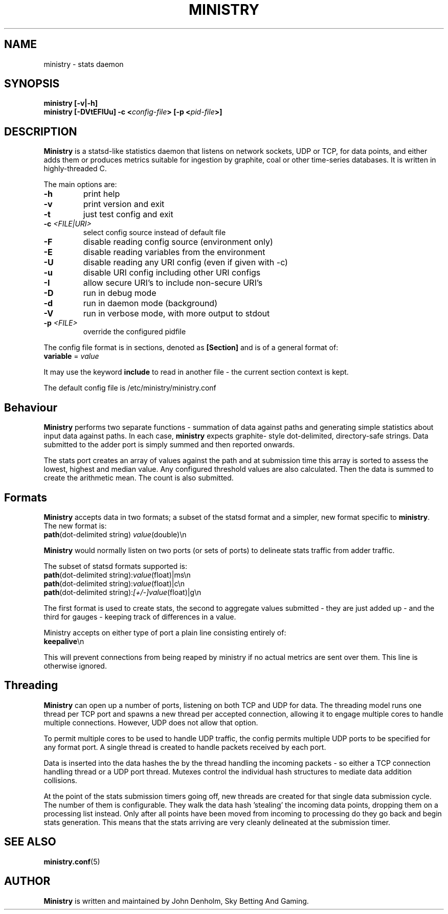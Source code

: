 .\" Ministry manual page
.TH MINISTRY "1" "Nov 2015" "Networking Utilities" "User Commands"
.SH NAME
ministry \- stats daemon
.SH SYNOPSIS
.nf
.BI "ministry [-v|-h]"
.BI "ministry [-DVtEFIUu] -c <" config-file "> [-p <" pid-file ">]"
.fi
.SH DESCRIPTION
.PP
\fBMinistry\fP is a statsd-like statistics daemon that listens on network sockets, UDP or TCP, for
data points, and either adds them or produces metrics suitable for ingestion by graphite, coal or
other time-series databases.  It is written in highly-threaded C.
.PP
The main options are:
.TP
\fB\-h\fR
print help
.TP
\fB-v\fR
print version and exit
.TP
\fB\-t\fR
just test config and exit
.TP
\fB\-c\fR \fI<FILE|URI>\fR
select config source instead of default file
.TP
\fB\-F\fR
disable reading config source (environment only)
.TP
\fB\-E\fR
disable reading variables from the environment
.TP
\fB\-U\fR
disable reading any URI config (even if given with -c)
.TP
\fB\-u\fR
disable URI config including other URI configs
.TP
\fB\-I\fR
allow secure URI's to include non-secure URI's
.TP
\fB\-D\fR
run in debug mode
.TP
\fB\-d\fR
run in daemon mode (background)
.TP
\fB\-V\fR
run in verbose mode, with more output to stdout
.TP
\fB\-p\fR \fI<FILE>\fR
override the configured pidfile
.PP
The config file format is in sections, denoted as \fB[Section]\fR and is of a general format of:
.TP
\fBvariable\fR = \fIvalue\fR
.PP
It may use the keyword \fBinclude\fR to read in another file - the current section context is kept.
.PP
The default config file is /etc/ministry/ministry.conf
.SH Behaviour
.PP
\fBMinistry\fR performs two separate functions - summation of data against paths and generating
simple statistics about input data against paths.  In each case, \fBministry\fR expects graphite-
style dot-delimited, directory-safe strings.  Data submitted to the adder port is simply summed
and then reported onwards.
.PP
The stats port creates an array of values against the path and at submission time this array is
sorted to assess the lowest, highest and median value.  Any configured threshold values are also
calculated.  Then the data is summed to create the arithmetic mean.  The count is also submitted.
.SH Formats
.PP
\fBMinistry\fR accepts data in two formats; a subset of the statsd format and a simpler, new format
specific to \fBministry\fR.  The new format is:
.TP
\fBpath\fR(dot-delimited string) \fIvalue\fR(double)\\n
.PP
\fBMinistry\fR would normally listen on two ports (or sets of ports) to delineate stats traffic
from adder traffic.
.PP
The subset of statsd formats supported is:
.TP
\fBpath\fR(dot-delimited string):\fIvalue\fR(float)|ms\\n
.TP
\fBpath\fR(dot-delimited string):\fIvalue\fR(float)|c\\n
.TP
\fBpath\fR(dot-delimited string):\fI[+/-]value\fR(float)|g\\n
.PP
The first format is used to create stats, the second to aggregate values submitted - they are just
added up - and the third for gauges - keeping track of differences in a value.
.PP
Ministry accepts on either type of port a plain line consisting entirely of:
.TP
\fBkeepalive\fR\\n
.PP
This will prevent connections from being reaped by ministry if no actual metrics are sent over them.
This line is otherwise ignored.
.SH Threading
.PP
\fBMinistry\fR can open up a number of ports, listening on both TCP and UDP for data.  The threading
model runs one thread per TCP port and spawns a new thread per accepted connection, allowing it to
engage multiple cores to handle multiple connections.  However, UDP does not allow that option.
.PP
To permit multiple cores to be used to handle UDP traffic, the config permits multiple UDP ports to
be specified for any format port.  A single thread is created to handle packets received by each
port.
.PP
Data is inserted into the data hashes the by the thread handling the incoming packets - so either a
TCP connection handling thread or a UDP port thread.  Mutexes control the individual hash structures
to mediate data addition collisions.
.PP
At the point of the stats submission timers going off, new threads are created for that single
data submission cycle.  The number of them is configurable.  They walk the data hash 'stealing' the
incoming data points, dropping them on a processing list instead.  Only after all points have been
moved from incoming to processing do they go back and begin stats generation.  This means that the
stats arriving are very cleanly delineated at the submission timer.
.SH SEE ALSO
.BR ministry.conf (5)
.SH AUTHOR
\fBMinistry\fP is written and maintained by John Denholm, Sky Betting And Gaming.
